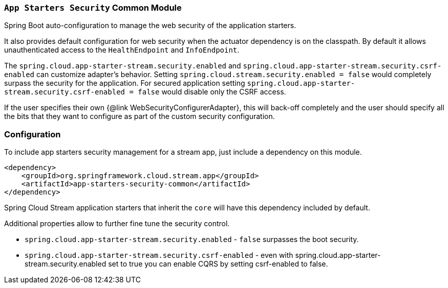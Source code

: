 === `App Starters Security` Common Module

Spring Boot auto-configuration to manage the web security of the application starters.

It also provides default configuration for web security when the actuator dependency is on the classpath. By default it allows unauthenticated access to the `HealthEndpoint` and `InfoEndpoint`.

The `spring.cloud.app-starter-stream.security.enabled` and `spring.cloud.app-starter-stream.security.csrf-enabled` can customize adapter's behavior. Setting `spring.cloud.stream.security.enabled = false` would completely surpass the security for the application. For secured application setting `spring.cloud.app-starter-stream.security.csrf-enabled = false` would disable only the CSRF access.

If the user specifies their own {@link WebSecurityConfigurerAdapter}, this will back-off completely and the user should specify all the bits that they want to configure as part of the custom security configuration.

=== Configuration
To include app starters security management for a stream app, just include a dependency on this module.

[source,xml]
----
<dependency>
    <groupId>org.springframework.cloud.stream.app</groupId>
    <artifactId>app-starters-security-common</artifactId>
</dependency>
----

Spring Cloud Stream application starters that inherit the `core` will have this dependency included by default.

Additional properties allow to further fine tune the security control.

* `spring.cloud.app-starter-stream.security.enabled` - `false` surpasses the boot security.
* `spring.cloud.app-starter-stream.security.csrf-enabled` - even with spring.cloud.app-starter-stream.security.enabled set to true you can enable CQRS by setting csrf-enabled to false.
